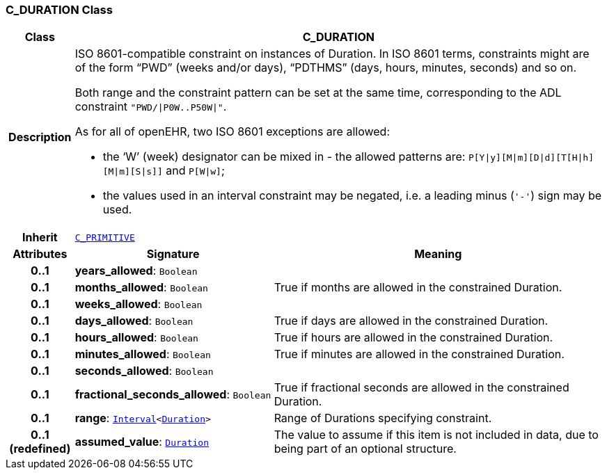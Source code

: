 === C_DURATION Class

[cols="^1,3,5"]
|===
h|*Class*
2+^h|*C_DURATION*

h|*Description*
2+a|ISO 8601-compatible constraint on instances of Duration. In ISO 8601 terms, constraints might are of the form “PWD” (weeks and/or days), “PDTHMS” (days, hours, minutes, seconds) and so on.

Both range and the constraint pattern can be set at the same time, corresponding to the ADL constraint `"PWD/&#124;P0W..P50W&#124;"`.

As for all of openEHR, two ISO 8601 exceptions are allowed:

* the ‘W’ (week) designator can be mixed in - the allowed patterns are: `P[Y&#124;y][M&#124;m][D&#124;d][T[H&#124;h][M&#124;m][S&#124;s]]` and `P[W&#124;w]`;
* the values used in an interval constraint may be negated, i.e. a leading minus (`'-'`) sign may be used.

h|*Inherit*
2+|`<<_c_primitive_class,C_PRIMITIVE>>`

h|*Attributes*
^h|*Signature*
^h|*Meaning*

h|*0..1*
|*years_allowed*: `Boolean`
a|

h|*0..1*
|*months_allowed*: `Boolean`
a|True if months are allowed in the constrained Duration.

h|*0..1*
|*weeks_allowed*: `Boolean`
a|

h|*0..1*
|*days_allowed*: `Boolean`
a|True if days are allowed in the constrained Duration.

h|*0..1*
|*hours_allowed*: `Boolean`
a|True if hours are allowed in the constrained Duration.

h|*0..1*
|*minutes_allowed*: `Boolean`
a|True if minutes are allowed in the constrained Duration.

h|*0..1*
|*seconds_allowed*: `Boolean`
a|

h|*0..1*
|*fractional_seconds_allowed*: `Boolean`
a|True if fractional seconds are allowed in the constrained Duration.

h|*0..1*
|*range*: `link:/releases/BASE/1.4/structure.html#_interval_class[Interval^]<link:/releases/BASE/1.4/assumed_types.html#_duration_class[Duration^]>`
a|Range of Durations specifying constraint.

h|*0..1 +
(redefined)*
|*assumed_value*: `link:/releases/BASE/1.4/assumed_types.html#_duration_class[Duration^]`
a|The value to assume if this item is not included in data, due to being part of an optional structure.
|===
